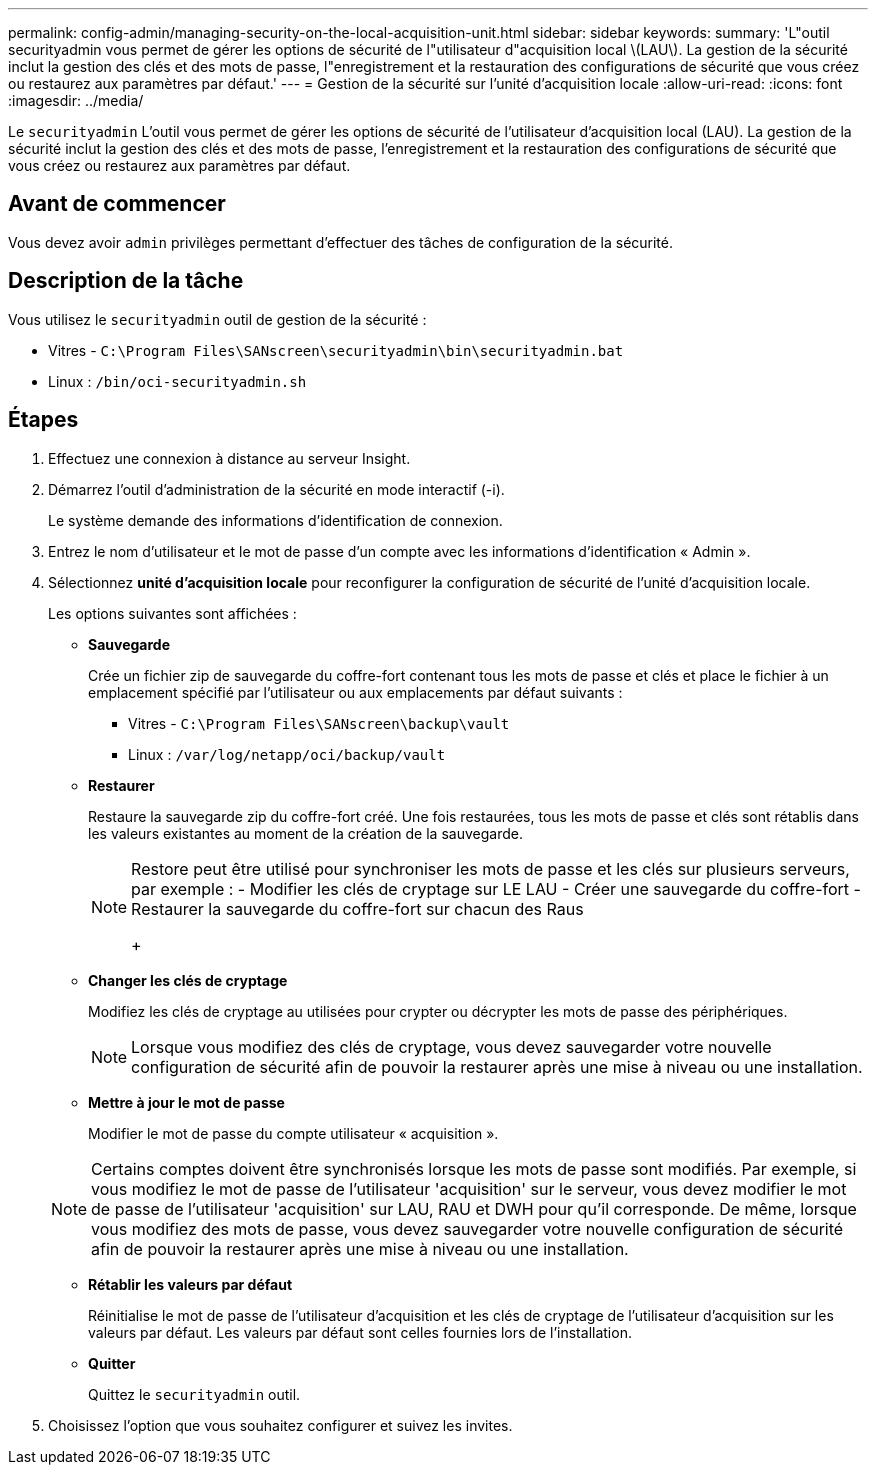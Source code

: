 ---
permalink: config-admin/managing-security-on-the-local-acquisition-unit.html 
sidebar: sidebar 
keywords:  
summary: 'L"outil securityadmin vous permet de gérer les options de sécurité de l"utilisateur d"acquisition local \(LAU\). La gestion de la sécurité inclut la gestion des clés et des mots de passe, l"enregistrement et la restauration des configurations de sécurité que vous créez ou restaurez aux paramètres par défaut.' 
---
= Gestion de la sécurité sur l'unité d'acquisition locale
:allow-uri-read: 
:icons: font
:imagesdir: ../media/


[role="lead"]
Le `securityadmin` L'outil vous permet de gérer les options de sécurité de l'utilisateur d'acquisition local (LAU). La gestion de la sécurité inclut la gestion des clés et des mots de passe, l'enregistrement et la restauration des configurations de sécurité que vous créez ou restaurez aux paramètres par défaut.



== Avant de commencer

Vous devez avoir `admin` privilèges permettant d'effectuer des tâches de configuration de la sécurité.



== Description de la tâche

Vous utilisez le `securityadmin` outil de gestion de la sécurité :

* Vitres - `C:\Program Files\SANscreen\securityadmin\bin\securityadmin.bat`
* Linux : `/bin/oci-securityadmin.sh`




== Étapes

. Effectuez une connexion à distance au serveur Insight.
. Démarrez l'outil d'administration de la sécurité en mode interactif (-i).
+
Le système demande des informations d'identification de connexion.

. Entrez le nom d'utilisateur et le mot de passe d'un compte avec les informations d'identification « Admin ».
. Sélectionnez *unité d'acquisition locale* pour reconfigurer la configuration de sécurité de l'unité d'acquisition locale.
+
Les options suivantes sont affichées :

+
** *Sauvegarde*
+
Crée un fichier zip de sauvegarde du coffre-fort contenant tous les mots de passe et clés et place le fichier à un emplacement spécifié par l'utilisateur ou aux emplacements par défaut suivants :

+
*** Vitres - `C:\Program Files\SANscreen\backup\vault`
*** Linux : `/var/log/netapp/oci/backup/vault`


** *Restaurer*
+
Restaure la sauvegarde zip du coffre-fort créé. Une fois restaurées, tous les mots de passe et clés sont rétablis dans les valeurs existantes au moment de la création de la sauvegarde.

+
[NOTE]
====
Restore peut être utilisé pour synchroniser les mots de passe et les clés sur plusieurs serveurs, par exemple : - Modifier les clés de cryptage sur LE LAU - Créer une sauvegarde du coffre-fort - Restaurer la sauvegarde du coffre-fort sur chacun des Raus

+

====
** *Changer les clés de cryptage*
+
Modifiez les clés de cryptage au utilisées pour crypter ou décrypter les mots de passe des périphériques.

+
[NOTE]
====
Lorsque vous modifiez des clés de cryptage, vous devez sauvegarder votre nouvelle configuration de sécurité afin de pouvoir la restaurer après une mise à niveau ou une installation.

====
** *Mettre à jour le mot de passe*
+
Modifier le mot de passe du compte utilisateur « acquisition ».

+
[NOTE]
====
Certains comptes doivent être synchronisés lorsque les mots de passe sont modifiés. Par exemple, si vous modifiez le mot de passe de l'utilisateur 'acquisition' sur le serveur, vous devez modifier le mot de passe de l'utilisateur 'acquisition' sur LAU, RAU et DWH pour qu'il corresponde. De même, lorsque vous modifiez des mots de passe, vous devez sauvegarder votre nouvelle configuration de sécurité afin de pouvoir la restaurer après une mise à niveau ou une installation.

====
** *Rétablir les valeurs par défaut*
+
Réinitialise le mot de passe de l'utilisateur d'acquisition et les clés de cryptage de l'utilisateur d'acquisition sur les valeurs par défaut. Les valeurs par défaut sont celles fournies lors de l'installation.

** *Quitter*
+
Quittez le `securityadmin` outil.



. Choisissez l'option que vous souhaitez configurer et suivez les invites.

